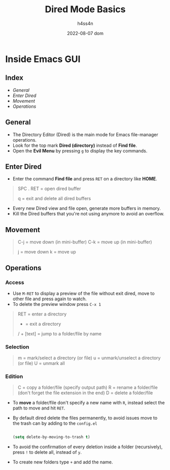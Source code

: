 #+title:    Dired Mode Basics
#+author:   h4ss4n
#+date:     2022-08-07 dom

* Inside Emacs GUI

** Index

- [[General]]
- [[Enter Dired]]
- [[Movement]]
- [[Operations]]


** General

- The Directory Editor (Dired) is the main mode for Emacs file-manager operations.
- Look for the top mark *Dired (directory)* instead of *Find file*.
- Open the *Evil Menu* by pressing ~g~ to display the key commands.


** Enter Dired

- Enter the command *Find file* and press ~RET~ on a directory like *HOME*.

#+begin_quote

    SPC . RET = open dired buffer

    q = exit and delete all dired buffers

#+end_quote

- Every new Dired view and file open, generate more buffers in memory.
- Kill the Dired buffers that you're not using anymore to avoid an overflow.


** Movement

#+begin_quote

    C-j = move down (in mini-buffer)
    C-k = move up (in mini-buffer)

    j = move down
    k = move up

#+end_quote


** Operations

*** Access

- Use ~M-RET~ to display a preview of the file without exit dired, move to other file and press again to watch.
- To delete the preview window press ~C-x 1~

#+begin_quote

    RET = enter a directory
    - = exit a directory
    / + [text] = jump to a folder/file by name




#+end_quote

*** Selection

#+begin_quote

    m = mark/select a directory (or file)
    u = unmark/unselect a directory (or file)
    U = unmark all

#+end_quote

*** Edition

#+begin_quote

    C = copy a folder/file (specify output path)
    R = rename a folder/file (don't forget the file extension in the end)
    D = delete a folder/file

#+end_quote


- To *move* a folder/file don't specify a new name with ~R~, instead select the path to move and hit ~RET~.
- By default dired delete the files permanently, to avoid issues move to the trash can by adding to the =config.el=

  #+begin_src emacs-lisp

    (setq delete-by-moving-to-trash t)

  #+end_src

- To avoid the confirmation of every deletion inside a folder (recursively), press ~!~ to delete all, instead of ~y~.

- To create new folders type ~+~ and add the name.
